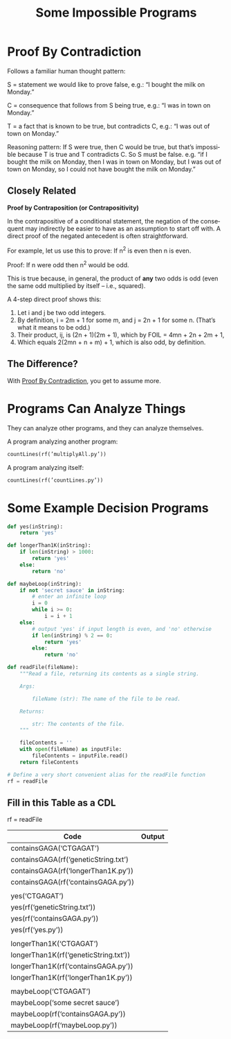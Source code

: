 #+TITLE: Some Impossible Programs 
#+LANGUAGE: en
#+OPTIONS: num:nil toc:nil \n:nil @:t ::t |:t ^:t *:t TeX:t LaTeX:t ':t d:(not "HELP" "HINT")
#+STARTUP: showeverything entitiespretty

* Proof By Contradiction
  Follows a familiar human thought pattern:

  S = statement we would like to prove false, e.g.: “I bought the milk on Monday.”

  C = consequence that follows from S being true, e.g.: “I was in town on Monday.”

  T = a fact that is known to be true, but contradicts C, e.g.: “I was out of town on Monday.”

  Reasoning pattern: If S were true, then C would be true, but that’s impossible
  because T is true and T contradicts C. So S must be false. e.g. “if I bought
  the milk on Monday, then I was in town on Monday, but I was out of town on
  Monday, so I could not have bought the milk on Monday.”

** Closely Related
   *Proof by Contraposition (or Contrapositivity)*

   In the contrapositive of a conditional statement, the negation of the
   consequent may indirectly be easier to have as an assumption to start off
   with. A direct proof of the negated antecedent is often straightforward.

   For example, let us use this to prove: If n^2 is even then n is even.

   Proof: If n were odd then n^2 would be odd.

   This is true because, in general, the product of *any* two odds is odd (even
   the same odd multiplied by itself -- i.e., squared).

   A 4-step direct proof shows this:

   1. Let i and j be two odd integers.
   2. By definition, i = 2m + 1 for some m, and j = 2n + 1 for some n.
      (That\rsquo{}s what it means to be odd.)
   3. Their product, ij, is (2n + 1)(2m + 1), which by FOIL = 4mn + 2n + 2m + 1,
   4. Which equals 2(2mn + n + m) + 1, which is also odd, by definition.

** The Difference?

   With [[file:proof-by-contradiction.org][Proof By Contradiction]], you get to assume more.
   
* Programs Can Analyze Things
  They can analyze other programs, and they can analyze themselves.

  A program analyzing another program:

#+BEGIN_SRC python
  countLines(rf(’multiplyAll.py’))
#+END_SRC

  A program analyzing itself:

#+BEGIN_SRC python
  countLines(rf(’countLines.py’))
#+END_SRC

* Some Example Decision Programs

#+name: example-decision-programs
#+BEGIN_SRC python :results silent
  def yes(inString):
      return 'yes'

  def longerThan1K(inString):
      if len(inString) > 1000:
          return 'yes'
      else:
          return 'no'

  def maybeLoop(inString):
      if not 'secret sauce' in inString:
          # enter an infinite loop
          i = 0
          while i >= 0:
              i = i + 1
      else:
          # output 'yes' if input length is even, and 'no' otherwise
          if len(inString) % 2 == 0:
              return 'yes'
          else:
              return 'no'
#+END_SRC

#+name: helper-function
#+BEGIN_SRC python :results silent
  def readFile(fileName):
      """Read a file, returning its contents as a single string.

      Args:

          fileName (str): The name of the file to be read.

      Returns:

          str: The contents of the file.
      """

      fileContents = ''
      with open(fileName) as inputFile:
          fileContents = inputFile.read()
      return fileContents

  # Define a very short convenient alias for the readFile function
  rf = readFile
#+END_SRC
** Fill in this Table as a CDL
   rf = readFile

   | Code                                  | Output |
   |---------------------------------------+--------|
   | containsGAGA('CTGAGAT')               |        |
   | containsGAGA(rf('geneticString.txt')  |        |
   | containsGAGA(rf('longerThan1K.py'))   |        |
   | containsGAGA(rf('containsGAGA.py'))   |        |
   |                                       |        |
   | yes('CTGAGAT')                        |        |
   | yes(rf('geneticString.txt'))          |        |
   | yes(rf('containsGAGA.py'))            |        |
   | yes(rf('yes.py'))                     |        |
   |                                       |        |
   | longerThan1K('CTGAGAT')               |        |
   | longerThan1K(rf('geneticString.txt')) |        |
   | longerThan1K(rf('containsGAGA.py'))   |        |
   | longerThan1K(rf('longerThan1K.py'))   |        |
   |                                       |        |
   | maybeLoop('CTGAGAT')                  |        |
   | maybeLoop('some secret sauce')        |        |
   | maybeLoop(rf('containsGAGA.py'))      |        |
   | maybeLoop(rf('maybeLoop.py'))         |        |

